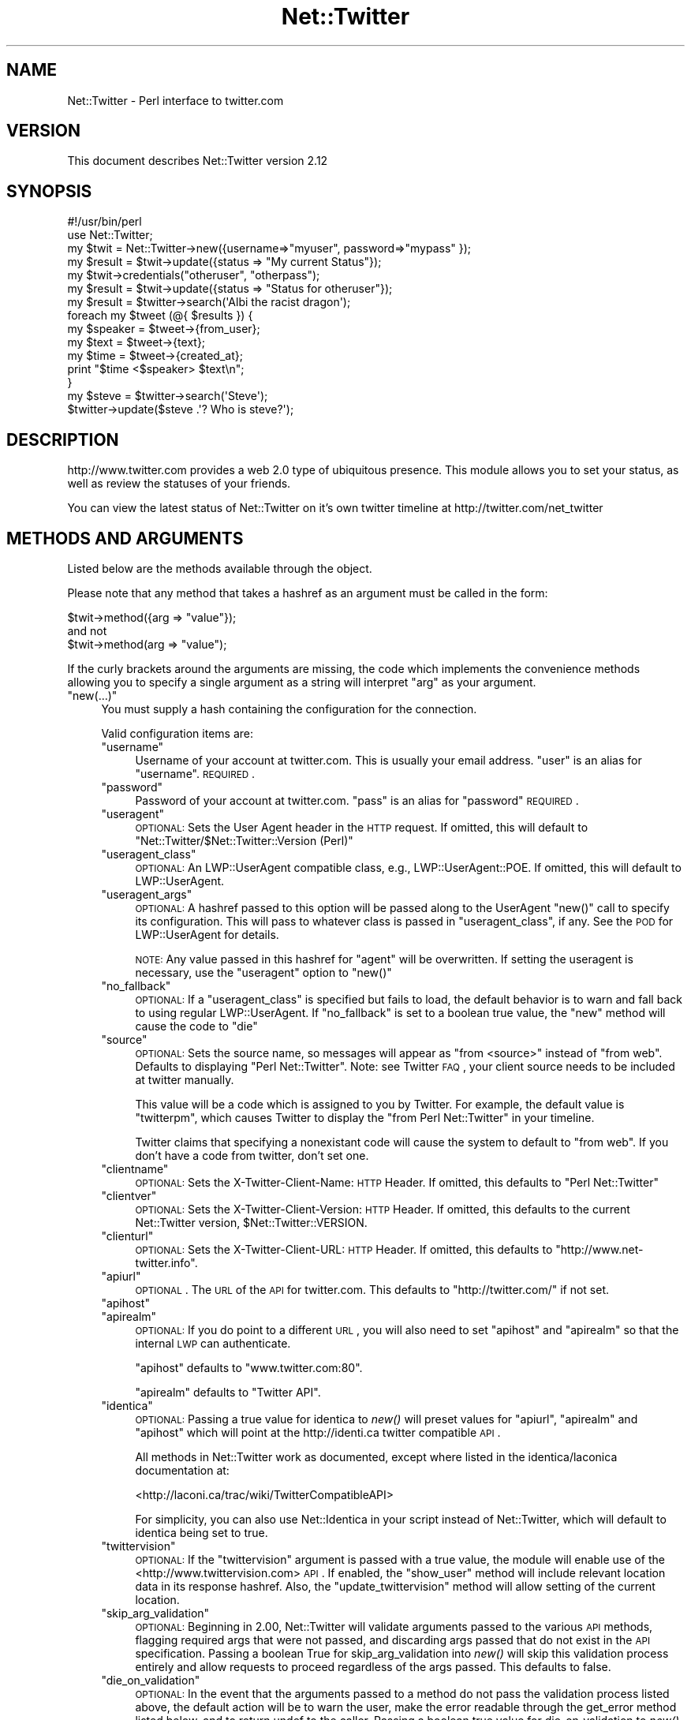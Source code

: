 .\" Automatically generated by Pod::Man 2.25 (Pod::Simple 3.22)
.\"
.\" Standard preamble:
.\" ========================================================================
.de Sp \" Vertical space (when we can't use .PP)
.if t .sp .5v
.if n .sp
..
.de Vb \" Begin verbatim text
.ft CW
.nf
.ne \\$1
..
.de Ve \" End verbatim text
.ft R
.fi
..
.\" Set up some character translations and predefined strings.  \*(-- will
.\" give an unbreakable dash, \*(PI will give pi, \*(L" will give a left
.\" double quote, and \*(R" will give a right double quote.  \*(C+ will
.\" give a nicer C++.  Capital omega is used to do unbreakable dashes and
.\" therefore won't be available.  \*(C` and \*(C' expand to `' in nroff,
.\" nothing in troff, for use with C<>.
.tr \(*W-
.ds C+ C\v'-.1v'\h'-1p'\s-2+\h'-1p'+\s0\v'.1v'\h'-1p'
.ie n \{\
.    ds -- \(*W-
.    ds PI pi
.    if (\n(.H=4u)&(1m=24u) .ds -- \(*W\h'-12u'\(*W\h'-12u'-\" diablo 10 pitch
.    if (\n(.H=4u)&(1m=20u) .ds -- \(*W\h'-12u'\(*W\h'-8u'-\"  diablo 12 pitch
.    ds L" ""
.    ds R" ""
.    ds C` ""
.    ds C' ""
'br\}
.el\{\
.    ds -- \|\(em\|
.    ds PI \(*p
.    ds L" ``
.    ds R" ''
'br\}
.\"
.\" Escape single quotes in literal strings from groff's Unicode transform.
.ie \n(.g .ds Aq \(aq
.el       .ds Aq '
.\"
.\" If the F register is turned on, we'll generate index entries on stderr for
.\" titles (.TH), headers (.SH), subsections (.SS), items (.Ip), and index
.\" entries marked with X<> in POD.  Of course, you'll have to process the
.\" output yourself in some meaningful fashion.
.ie \nF \{\
.    de IX
.    tm Index:\\$1\t\\n%\t"\\$2"
..
.    nr % 0
.    rr F
.\}
.el \{\
.    de IX
..
.\}
.\"
.\" Accent mark definitions (@(#)ms.acc 1.5 88/02/08 SMI; from UCB 4.2).
.\" Fear.  Run.  Save yourself.  No user-serviceable parts.
.    \" fudge factors for nroff and troff
.if n \{\
.    ds #H 0
.    ds #V .8m
.    ds #F .3m
.    ds #[ \f1
.    ds #] \fP
.\}
.if t \{\
.    ds #H ((1u-(\\\\n(.fu%2u))*.13m)
.    ds #V .6m
.    ds #F 0
.    ds #[ \&
.    ds #] \&
.\}
.    \" simple accents for nroff and troff
.if n \{\
.    ds ' \&
.    ds ` \&
.    ds ^ \&
.    ds , \&
.    ds ~ ~
.    ds /
.\}
.if t \{\
.    ds ' \\k:\h'-(\\n(.wu*8/10-\*(#H)'\'\h"|\\n:u"
.    ds ` \\k:\h'-(\\n(.wu*8/10-\*(#H)'\`\h'|\\n:u'
.    ds ^ \\k:\h'-(\\n(.wu*10/11-\*(#H)'^\h'|\\n:u'
.    ds , \\k:\h'-(\\n(.wu*8/10)',\h'|\\n:u'
.    ds ~ \\k:\h'-(\\n(.wu-\*(#H-.1m)'~\h'|\\n:u'
.    ds / \\k:\h'-(\\n(.wu*8/10-\*(#H)'\z\(sl\h'|\\n:u'
.\}
.    \" troff and (daisy-wheel) nroff accents
.ds : \\k:\h'-(\\n(.wu*8/10-\*(#H+.1m+\*(#F)'\v'-\*(#V'\z.\h'.2m+\*(#F'.\h'|\\n:u'\v'\*(#V'
.ds 8 \h'\*(#H'\(*b\h'-\*(#H'
.ds o \\k:\h'-(\\n(.wu+\w'\(de'u-\*(#H)/2u'\v'-.3n'\*(#[\z\(de\v'.3n'\h'|\\n:u'\*(#]
.ds d- \h'\*(#H'\(pd\h'-\w'~'u'\v'-.25m'\f2\(hy\fP\v'.25m'\h'-\*(#H'
.ds D- D\\k:\h'-\w'D'u'\v'-.11m'\z\(hy\v'.11m'\h'|\\n:u'
.ds th \*(#[\v'.3m'\s+1I\s-1\v'-.3m'\h'-(\w'I'u*2/3)'\s-1o\s+1\*(#]
.ds Th \*(#[\s+2I\s-2\h'-\w'I'u*3/5'\v'-.3m'o\v'.3m'\*(#]
.ds ae a\h'-(\w'a'u*4/10)'e
.ds Ae A\h'-(\w'A'u*4/10)'E
.    \" corrections for vroff
.if v .ds ~ \\k:\h'-(\\n(.wu*9/10-\*(#H)'\s-2\u~\d\s+2\h'|\\n:u'
.if v .ds ^ \\k:\h'-(\\n(.wu*10/11-\*(#H)'\v'-.4m'^\v'.4m'\h'|\\n:u'
.    \" for low resolution devices (crt and lpr)
.if \n(.H>23 .if \n(.V>19 \
\{\
.    ds : e
.    ds 8 ss
.    ds o a
.    ds d- d\h'-1'\(ga
.    ds D- D\h'-1'\(hy
.    ds th \o'bp'
.    ds Th \o'LP'
.    ds ae ae
.    ds Ae AE
.\}
.rm #[ #] #H #V #F C
.\" ========================================================================
.\"
.IX Title "Net::Twitter 3"
.TH Net::Twitter 3 "2009-03-25" "perl v5.14.2" "User Contributed Perl Documentation"
.\" For nroff, turn off justification.  Always turn off hyphenation; it makes
.\" way too many mistakes in technical documents.
.if n .ad l
.nh
.SH "NAME"
Net::Twitter \- Perl interface to twitter.com
.SH "VERSION"
.IX Header "VERSION"
This document describes Net::Twitter version 2.12
.SH "SYNOPSIS"
.IX Header "SYNOPSIS"
.Vb 1
\&   #!/usr/bin/perl
\&
\&   use Net::Twitter;
\&
\&   my $twit = Net::Twitter\->new({username=>"myuser", password=>"mypass" });
\&
\&   my $result = $twit\->update({status => "My current Status"});
\&
\&   my $twit\->credentials("otheruser", "otherpass");
\&
\&   my $result = $twit\->update({status => "Status for otheruser"});
\&
\&   my $result = $twitter\->search(\*(AqAlbi the racist dragon\*(Aq);
\&
\&   foreach my $tweet (@{ $results }) {
\&     my $speaker =  $tweet\->{from_user};
\&     my $text = $tweet\->{text};
\&     my $time = $tweet\->{created_at};
\&     print "$time <$speaker> $text\en";
\&   }
\&
\&    my $steve = $twitter\->search(\*(AqSteve\*(Aq);
\&    $twitter\->update($steve .\*(Aq? Who is steve?\*(Aq);
.Ve
.SH "DESCRIPTION"
.IX Header "DESCRIPTION"
http://www.twitter.com provides a web 2.0 type of ubiquitous presence.
This module allows you to set your status, as well as review the statuses of
your friends.
.PP
You can view the latest status of Net::Twitter on it's own twitter timeline
at http://twitter.com/net_twitter
.SH "METHODS AND ARGUMENTS"
.IX Header "METHODS AND ARGUMENTS"
Listed below are the methods available through the object.
.PP
Please note that any method that takes a hashref as an argument must be called
in the form:
.PP
.Vb 1
\&    $twit\->method({arg => "value"});
\&
\&    and not
\&
\&    $twit\->method(arg => "value");
.Ve
.PP
If the curly brackets around the arguments are missing, the code which implements the
convenience methods allowing you to specify a single argument as a string will interpret
\&\*(L"arg\*(R" as your argument.
.ie n .IP """new(...)""" 4
.el .IP "\f(CWnew(...)\fR" 4
.IX Item "new(...)"
You must supply a hash containing the configuration for the connection.
.Sp
Valid configuration items are:
.RS 4
.ie n .IP """username""" 4
.el .IP "\f(CWusername\fR" 4
.IX Item "username"
Username of your account at twitter.com. This is usually your email address.
\&\*(L"user\*(R" is an alias for \*(L"username\*(R".  \s-1REQUIRED\s0.
.ie n .IP """password""" 4
.el .IP "\f(CWpassword\fR" 4
.IX Item "password"
Password of your account at twitter.com. \*(L"pass\*(R" is an alias for \*(L"password\*(R"
\&\s-1REQUIRED\s0.
.ie n .IP """useragent""" 4
.el .IP "\f(CWuseragent\fR" 4
.IX Item "useragent"
\&\s-1OPTIONAL:\s0 Sets the User Agent header in the \s-1HTTP\s0 request. If omitted, this will default to
\&\*(L"Net::Twitter/$Net::Twitter::Version (Perl)\*(R"
.ie n .IP """useragent_class""" 4
.el .IP "\f(CWuseragent_class\fR" 4
.IX Item "useragent_class"
\&\s-1OPTIONAL:\s0 An LWP::UserAgent compatible class, e.g., LWP::UserAgent::POE.
If omitted, this will default to LWP::UserAgent.
.ie n .IP """useragent_args""" 4
.el .IP "\f(CWuseragent_args\fR" 4
.IX Item "useragent_args"
\&\s-1OPTIONAL:\s0 A hashref passed to this option will be passed along to the UserAgent \f(CW\*(C`new()\*(C'\fR 
call to specify its configuration. This will pass to whatever class is passed in 
\&\f(CW\*(C`useragent_class\*(C'\fR, if any. See the \s-1POD\s0 for LWP::UserAgent for details.
.Sp
\&\s-1NOTE:\s0 Any value passed in this hashref for \*(L"agent\*(R" will be overwritten. If setting the
useragent is necessary, use the \f(CW\*(C`useragent\*(C'\fR option to \f(CW\*(C`new()\*(C'\fR
.ie n .IP """no_fallback""" 4
.el .IP "\f(CWno_fallback\fR" 4
.IX Item "no_fallback"
\&\s-1OPTIONAL:\s0 If a \f(CW\*(C`useragent_class\*(C'\fR is specified but fails to load, the default behavior is
to warn and fall back to using regular LWP::UserAgent. If \f(CW\*(C`no_fallback\*(C'\fR is set to a boolean true
value, the \f(CW\*(C`new\*(C'\fR method will cause the code to \f(CW\*(C`die\*(C'\fR
.ie n .IP """source""" 4
.el .IP "\f(CWsource\fR" 4
.IX Item "source"
\&\s-1OPTIONAL:\s0 Sets the source name, so messages will appear as \*(L"from <source>\*(R" instead
of \*(L"from web\*(R". Defaults to displaying \*(L"Perl Net::Twitter\*(R". Note: see Twitter \s-1FAQ\s0,
your client source needs to be included at twitter manually.
.Sp
This value will be a code which is assigned to you by Twitter. For example, the
default value is \*(L"twitterpm\*(R", which causes Twitter to display the \*(L"from Perl
Net::Twitter\*(R" in your timeline.
.Sp
Twitter claims that specifying a nonexistant code will cause the system to default to
\&\*(L"from web\*(R". If you don't have a code from twitter, don't set one.
.ie n .IP """clientname""" 4
.el .IP "\f(CWclientname\fR" 4
.IX Item "clientname"
\&\s-1OPTIONAL:\s0 Sets the X\-Twitter-Client-Name: \s-1HTTP\s0 Header. If omitted, this defaults to
\&\*(L"Perl Net::Twitter\*(R"
.ie n .IP """clientver""" 4
.el .IP "\f(CWclientver\fR" 4
.IX Item "clientver"
\&\s-1OPTIONAL:\s0 Sets the X\-Twitter-Client-Version: \s-1HTTP\s0 Header. If omitted, this defaults to
the current Net::Twitter version, \f(CW$Net::Twitter::VERSION\fR.
.ie n .IP """clienturl""" 4
.el .IP "\f(CWclienturl\fR" 4
.IX Item "clienturl"
\&\s-1OPTIONAL:\s0 Sets the X\-Twitter-Client-URL: \s-1HTTP\s0 Header. If omitted, this defaults to
\&\f(CW\*(C`http://www.net\-twitter.info\*(C'\fR.
.ie n .IP """apiurl""" 4
.el .IP "\f(CWapiurl\fR" 4
.IX Item "apiurl"
\&\s-1OPTIONAL\s0. The \s-1URL\s0 of the \s-1API\s0 for twitter.com. This defaults to 
\&\f(CW\*(C`http://twitter.com/\*(C'\fR if not set.
.ie n .IP """apihost""" 4
.el .IP "\f(CWapihost\fR" 4
.IX Item "apihost"
.PD 0
.ie n .IP """apirealm""" 4
.el .IP "\f(CWapirealm\fR" 4
.IX Item "apirealm"
.PD
\&\s-1OPTIONAL:\s0 If you do point to a different \s-1URL\s0, you will also need to set \f(CW\*(C`apihost\*(C'\fR and
\&\f(CW\*(C`apirealm\*(C'\fR so that the internal \s-1LWP\s0 can authenticate.
.Sp
\&\f(CW\*(C`apihost\*(C'\fR defaults to \f(CW\*(C`www.twitter.com:80\*(C'\fR.
.Sp
\&\f(CW\*(C`apirealm\*(C'\fR defaults to \f(CW\*(C`Twitter API\*(C'\fR.
.ie n .IP """identica""" 4
.el .IP "\f(CWidentica\fR" 4
.IX Item "identica"
\&\s-1OPTIONAL:\s0 Passing a true value for identica to \fInew()\fR will preset values for \f(CW\*(C`apiurl\*(C'\fR, \f(CW\*(C`apirealm\*(C'\fR and
\&\f(CW\*(C`apihost\*(C'\fR which will point at the http://identi.ca twitter compatible \s-1API\s0.
.Sp
All methods in Net::Twitter work as documented, except where listed in the 
identica/laconica documentation at:
.Sp
<http://laconi.ca/trac/wiki/TwitterCompatibleAPI>
.Sp
For simplicity, you can also use Net::Identica in your script instead of Net::Twitter, which
will default to identica being set to true.
.ie n .IP """twittervision""" 4
.el .IP "\f(CWtwittervision\fR" 4
.IX Item "twittervision"
\&\s-1OPTIONAL:\s0 If the \f(CW\*(C`twittervision\*(C'\fR argument is passed with a true value, the
module will enable use of the <http://www.twittervision.com> \s-1API\s0. If
enabled, the \f(CW\*(C`show_user\*(C'\fR method will include relevant location data in
its response hashref. Also, the \f(CW\*(C`update_twittervision\*(C'\fR method will
allow setting of the current location.
.ie n .IP """skip_arg_validation""" 4
.el .IP "\f(CWskip_arg_validation\fR" 4
.IX Item "skip_arg_validation"
\&\s-1OPTIONAL:\s0 Beginning in 2.00, Net::Twitter will validate arguments passed to the various \s-1API\s0 methods, 
flagging required args that were not passed, and discarding args passed that do not exist in the \s-1API\s0 
specification. Passing a boolean True for skip_arg_validation into \fInew()\fR will skip this validation
process entirely and allow requests to proceed regardless of the args passed. This defaults to false.
.ie n .IP """die_on_validation""" 4
.el .IP "\f(CWdie_on_validation\fR" 4
.IX Item "die_on_validation"
\&\s-1OPTIONAL:\s0 In the event that the arguments passed to a method do not pass the validation process listed
above, the default action will be to warn the user, make the error readable through the get_error method
listed below, and to return undef to the caller. Passing a boolean true value for die_on_validation to
\&\fInew()\fR will change this behavior to simply executing a \fIdie()\fR with the appropriate error message. This
defaults to false.
.ie n .IP """arrayref_on_error""" 4
.el .IP "\f(CWarrayref_on_error\fR" 4
.IX Item "arrayref_on_error"
\&\s-1OPTIONAL:\s0 By default any methods which find an error, whether from twitter or from bad args, will 
return undef. Passing \f(CW\*(C`arrayref_on_error\*(C'\fR as a boolean \s-1TRUE\s0 to \fInew()\fR will cause all error states to
return an empty arrayref instead. As most successful responses are in the form of arrayrefs, this will
cause a uniform response type for all calls. All error messages and codes are still available with
methods such as \f(CW\*(C`get_error\*(C'\fR.
.RE
.RS 4
.RE
.ie n .IP """clone()""" 4
.el .IP "\f(CWclone()\fR" 4
.IX Item "clone()"
Returns a shallow copy of the Net::Twitter object. This can be used when Net::Twitter is used in 
a Parallel or Asynchronous framework to enable easier access to returned error values. All clones share
the same LWP::UserAgent object, so calling \f(CW\*(C`credentials()\*(C'\fR will change the login credentials of all
clones.
.ie n .IP """credentials($username, $password, $apihost, $apiurl)""" 4
.el .IP "\f(CWcredentials($username, $password, $apihost, $apiurl)\fR" 4
.IX Item "credentials($username, $password, $apihost, $apiurl)"
Change the credentials for logging into twitter. This is helpful when managing
multiple accounts.
.Sp
\&\f(CW\*(C`apirealm\*(C'\fR and \f(CW\*(C`apihost\*(C'\fR are optional and will default to the existing settings if omitted.
.ie n .IP """http_code""" 4
.el .IP "\f(CWhttp_code\fR" 4
.IX Item "http_code"
Returns the \s-1HTTP\s0 response code of the most recent request.
.ie n .IP """http_message""" 4
.el .IP "\f(CWhttp_message\fR" 4
.IX Item "http_message"
Returns the \s-1HTTP\s0 response message of the most recent request.
.ie n .IP """get_error""" 4
.el .IP "\f(CWget_error\fR" 4
.IX Item "get_error"
If the last request returned an error, the hashref containing the error message can be
retrieved with \f(CW\*(C`get_error\*(C'\fR. This will provide some additional debugging information in
addition to the http code and message above.
.SS "\s-1STATUS\s0 \s-1METHODS\s0"
.IX Subsection "STATUS METHODS"
.ie n .IP """update(...)""" 4
.el .IP "\f(CWupdate(...)\fR" 4
.IX Item "update(...)"
Set your current status. This returns a hashref containing your most
recent status. Returns undef if an error occurs.
.Sp
The method accepts a hashref containing one or two arguments.
.RS 4
.ie n .IP """status""" 4
.el .IP "\f(CWstatus\fR" 4
.IX Item "status"
\&\s-1REQUIRED\s0. The text of your status update.
.ie n .IP """in_reply_to_status_id""" 4
.el .IP "\f(CWin_reply_to_status_id\fR" 4
.IX Item "in_reply_to_status_id"
\&\s-1OPTIONAL\s0. The \s-1ID\s0 of an existing status that the status to be posted is in reply to.
This implicitly sets the in_reply_to_user_id attribute of the resulting status to
the user \s-1ID\s0 of the message being replied to. Invalid/missing status IDs will be ignored.
.RE
.RS 4
.RE
.ie n .IP """update_twittervision($location)""" 4
.el .IP "\f(CWupdate_twittervision($location)\fR" 4
.IX Item "update_twittervision($location)"
If the \f(CW\*(C`twittervision\*(C'\fR argument is passed to \f(CW\*(C`new\*(C'\fR when the object is
created, this method will update your location setting at
twittervision.com.
.Sp
If the \f(CW\*(C`twittervision\*(C'\fR arg is not set at object creation, this method will
return an empty hashref, otherwise it will return a hashref containing the
location data.
.ie n .IP """show_status($id)""" 4
.el .IP "\f(CWshow_status($id)\fR" 4
.IX Item "show_status($id)"
Returns status of a single tweet. The status' author will be returned inline.
.Sp
The argument is the \s-1ID\s0 or email address of the twitter user to pull, and is \s-1REQUIRED\s0.
.Sp
This method can take the \*(L"id\*(R" argument passed to it either as a single string, or in a hashref with a key
called \*(L"id\*(R".
.ie n .IP """destroy_status($id)""" 4
.el .IP "\f(CWdestroy_status($id)\fR" 4
.IX Item "destroy_status($id)"
Destroys the status specified by the required \s-1ID\s0 parameter. The
authenticating user must be the author of the specified status.
.Sp
This method can take the \*(L"id\*(R" argument passed to it either as a single string, or in a hashref with a key
called \*(L"id\*(R".
.ie n .IP """user_timeline(...)""" 4
.el .IP "\f(CWuser_timeline(...)\fR" 4
.IX Item "user_timeline(...)"
This returns an arrayref to an array of hashrefs, containing the 20 (or more) posts from
either the authenticating user (if no argument is passed), or from a specific user if
the id field is passed in a hashref.
.Sp
Accepts an optional argument of a hashref:
.RS 4
.ie n .IP """id""" 4
.el .IP "\f(CWid\fR" 4
.IX Item "id"
\&\s-1OPTIONAL:\s0 \s-1ID\s0 or email address of a user other than the authenticated user, in 
order to retrieve that user's user_timeline.
.ie n .IP """since""" 4
.el .IP "\f(CWsince\fR" 4
.IX Item "since"
\&\s-1OPTIONAL:\s0 Narrows the returned results to just those statuses created after the
specified HTTP-formatted date.
.ie n .IP """since_id""" 4
.el .IP "\f(CWsince_id\fR" 4
.IX Item "since_id"
\&\s-1OPTIONAL:\s0 Narrows the returned results to just those statuses created after the
specified \s-1ID\s0.
.ie n .IP """count""" 4
.el .IP "\f(CWcount\fR" 4
.IX Item "count"
\&\s-1OPTIONAL:\s0 Narrows the returned results to a certain number of statuses. This is limited to 200.
.ie n .IP """page""" 4
.el .IP "\f(CWpage\fR" 4
.IX Item "page"
\&\s-1OPTIONAL:\s0 Gets the 20 next most recent statuses from the authenticating user and that user's
friends, eg \*(L"page=3\*(R".
.RE
.RS 4
.Sp
This method can take the \*(L"id\*(R" argument passed to it either as a single string, or in a hashref with a key
called \*(L"id\*(R". If passed as a string, no other args can be specified.
.RE
.ie n .IP """public_timeline()""" 4
.el .IP "\f(CWpublic_timeline()\fR" 4
.IX Item "public_timeline()"
This returns an arrayref to an array of hashrefs, containing the information and status of
each of the last 20 posts by all non-private twitter users.
.ie n .IP """friends_timeline(...)""" 4
.el .IP "\f(CWfriends_timeline(...)\fR" 4
.IX Item "friends_timeline(...)"
Returns the 20 most recent statuses posted from the authenticating user and that user's 
friends. It's also possible to request another user's friends_timeline via the id parameter below.
.Sp
If called with no arguments, returns the friends' timeline for the authenticating user.
.Sp
Accepts an optional hashref as an argument:
.RS 4
.ie n .IP """since""" 4
.el .IP "\f(CWsince\fR" 4
.IX Item "since"
\&\s-1OPTIONAL:\s0 Narrows the returned results to just those statuses created after the
specified HTTP-formatted date.
.ie n .IP """since_id""" 4
.el .IP "\f(CWsince_id\fR" 4
.IX Item "since_id"
\&\s-1OPTIONAL:\s0 Narrows the returned results to just those statuses created after the
specified \s-1ID\s0.
.ie n .IP """count""" 4
.el .IP "\f(CWcount\fR" 4
.IX Item "count"
Narrows the returned results to a certain number of statuses. This is limited to 200.
.ie n .IP """page""" 4
.el .IP "\f(CWpage\fR" 4
.IX Item "page"
Gets the 20 next most recent statuses from the authenticating user and that user's
friends, eg \*(L"page=3\*(R".
.RE
.RS 4
.RE
.ie n .IP """replies(...)""" 4
.el .IP "\f(CWreplies(...)\fR" 4
.IX Item "replies(...)"
This returns an arrayref to an array of hashrefs, containing the information and status of
each of the last 20 replies (status updates prefixed with \f(CW@username\fR
posted by users who are friends with the user being replied to) to the
authenticating user.
.RS 4
.ie n .IP """since""" 4
.el .IP "\f(CWsince\fR" 4
.IX Item "since"
\&\s-1OPTIONAL:\s0 Narrows the returned results to just those replies created after the specified HTTP-formatted date,
up to 24 hours old.
.ie n .IP """since_id""" 4
.el .IP "\f(CWsince_id\fR" 4
.IX Item "since_id"
\&\s-1OPTIONAL:\s0 Returns only statuses with an \s-1ID\s0 greater than (that is, more recent than) the specified \s-1ID\s0.
.ie n .IP """page""" 4
.el .IP "\f(CWpage\fR" 4
.IX Item "page"
\&\s-1OPTIONAL:\s0 Gets the 20 next most recent replies.
.RE
.RS 4
.RE
.SS "\s-1USER\s0 \s-1METHODS\s0"
.IX Subsection "USER METHODS"
.ie n .IP """friends()""" 4
.el .IP "\f(CWfriends()\fR" 4
.IX Item "friends()"
This returns an arrayref to an array of hashrefs. Each hashref contains the information and status of those you
have marked as friends in twitter. Returns undef if an error occurs.
.Sp
Takes a hashref as an arg:
.RS 4
.ie n .IP """since""" 4
.el .IP "\f(CWsince\fR" 4
.IX Item "since"
\&\s-1OPTIONAL:\s0 Narrows the returned results to just those friendships created after the specified HTTP-formatted date,
up to 24 hours old.
.ie n .IP """id""" 4
.el .IP "\f(CWid\fR" 4
.IX Item "id"
\&\s-1OPTIONAL:\s0 User id or email address of a user other than the authenticated user,
in order to retrieve that user's friends.
.ie n .IP """page""" 4
.el .IP "\f(CWpage\fR" 4
.IX Item "page"
\&\s-1OPTIONAL:\s0 Gets the 100 next most recent friends, eg \*(L"page=3\*(R".
.RE
.RS 4
.Sp
This method can take the \*(L"id\*(R" argument passed to it either as a single string, or in a hashref with a key
called \*(L"id\*(R". If passed as a string, no other args can be specified.
.RE
.ie n .IP """followers()""" 4
.el .IP "\f(CWfollowers()\fR" 4
.IX Item "followers()"
his returns an arrayref to an array of hashrefs. Each hashref contains the information 
and status of those who follow your status in twitter. Returns undef if an error occurs.
.Sp
If called without an argument returns the followers for the authenticating user, but can
pull followers for a specific \s-1ID\s0.
.Sp
Accepts an optional hashref for arguments:
.RS 4
.ie n .IP """id""" 4
.el .IP "\f(CWid\fR" 4
.IX Item "id"
\&\s-1OPTIONAL:\s0 The \s-1ID\s0 or screen name of the user for whom to request a list of followers.
.ie n .IP """page""" 4
.el .IP "\f(CWpage\fR" 4
.IX Item "page"
\&\s-1OPTIONAL:\s0 Retrieves the next 100 followers.
.RE
.RS 4
.Sp
This method can take the \*(L"id\*(R" argument passed to it either as a single string, or in a hashref with a key
called \*(L"id\*(R". If passed as a string, no other args can be specified.
.RE
.ie n .IP """show_user()""" 4
.el .IP "\f(CWshow_user()\fR" 4
.IX Item "show_user()"
Returns a hashref containing extended information of a single user.
.Sp
The argument is a hashref containing either the user's \s-1ID\s0 or email address. It is required
to pass either one or the other, but not both:
.RS 4
.ie n .IP """id""" 4
.el .IP "\f(CWid\fR" 4
.IX Item "id"
The \s-1ID\s0 or screen name of the user.
.ie n .IP """email""" 4
.el .IP "\f(CWemail\fR" 4
.IX Item "email"
The email address of the user. If \f(CW\*(C`email\*(C'\fR is specified, \f(CW\*(C`id\*(C'\fR is ignored.
.RE
.RS 4
.Sp
If the \f(CW\*(C`twittervision\*(C'\fR argument is passed to \f(CW\*(C`new\*(C'\fR when the object is
created, this method will include the location information for the user
from twittervision.com, placing it inside the returned hashref under the
key \f(CW\*(C`twittervision\*(C'\fR.
.Sp
This method can take the \*(L"id\*(R" argument passed to it either as a single string, or in a hashref with a key
called \*(L"id\*(R". If passed as a string, no other args can be specified.
.RE
.SS "\s-1DIRECT\s0 \s-1MESSAGE\s0 \s-1METHODS\s0"
.IX Subsection "DIRECT MESSAGE METHODS"
.ie n .IP """direct_messages()""" 4
.el .IP "\f(CWdirect_messages()\fR" 4
.IX Item "direct_messages()"
Returns a list of the direct messages sent to the authenticating user.
.Sp
Accepts an optional hashref for arguments:
.RS 4
.ie n .IP """page""" 4
.el .IP "\f(CWpage\fR" 4
.IX Item "page"
\&\s-1OPTIONAL:\s0 Retrieves the 20 next most recent direct messages.
.ie n .IP """since""" 4
.el .IP "\f(CWsince\fR" 4
.IX Item "since"
\&\s-1OPTIONAL:\s0 Narrows the returned results to just those statuses created after the
specified HTTP-formatted date.
.ie n .IP """since_id""" 4
.el .IP "\f(CWsince_id\fR" 4
.IX Item "since_id"
\&\s-1OPTIONAL:\s0 Narrows the returned results to just those statuses created after the
specified \s-1ID\s0.
.RE
.RS 4
.RE
.ie n .IP """sent_direct_messages()""" 4
.el .IP "\f(CWsent_direct_messages()\fR" 4
.IX Item "sent_direct_messages()"
Returns a list of the direct messages sent by the authenticating user.
.Sp
Accepts an optional hashref for arguments:
.RS 4
.ie n .IP """page""" 4
.el .IP "\f(CWpage\fR" 4
.IX Item "page"
\&\s-1OPTIONAL:\s0 Retrieves the 20 next most recent direct messages.
.ie n .IP """since""" 4
.el .IP "\f(CWsince\fR" 4
.IX Item "since"
\&\s-1OPTIONAL:\s0 Narrows the returned results to just those statuses created after the
specified HTTP-formatted date.
.ie n .IP """since_id""" 4
.el .IP "\f(CWsince_id\fR" 4
.IX Item "since_id"
\&\s-1OPTIONAL:\s0 Narrows the returned results to just those statuses created after the
specified \s-1ID\s0.
.RE
.RS 4
.RE
.ie n .IP """new_direct_message($args)""" 4
.el .IP "\f(CWnew_direct_message($args)\fR" 4
.IX Item "new_direct_message($args)"
Sends a new direct message to the specified user from the authenticating user.
.Sp
\&\s-1REQUIRES\s0 an argument of a hashref:
.RS 4
.ie n .IP """user""" 4
.el .IP "\f(CWuser\fR" 4
.IX Item "user"
\&\s-1REQUIRED:\s0 \s-1ID\s0 or email address of user to send direct message to.
.ie n .IP """text""" 4
.el .IP "\f(CWtext\fR" 4
.IX Item "text"
\&\s-1REQUIRED:\s0 Text of direct message.
.RE
.RS 4
.RE
.ie n .IP """destroy_direct_message($id)""" 4
.el .IP "\f(CWdestroy_direct_message($id)\fR" 4
.IX Item "destroy_direct_message($id)"
Destroys the direct message specified in the required \s-1ID\s0 parameter. The
authenticating user must be the recipient of the specified direct message.
.Sp
This method can take the \*(L"id\*(R" argument passed to it either as a single string, or in a hashref with a key
called \*(L"id\*(R".
.SS "\s-1FRIENDSHIP\s0 \s-1METHODS\s0"
.IX Subsection "FRIENDSHIP METHODS"
.ie n .IP """create_friend(...)""" 4
.el .IP "\f(CWcreate_friend(...)\fR" 4
.IX Item "create_friend(...)"
Befriends the user specified in the id parameter as the authenticating user.
Returns a hashref containing the befriended user's information when successful.
.RS 4
.ie n .IP """id""" 4
.el .IP "\f(CWid\fR" 4
.IX Item "id"
\&\s-1REQUIRED\s0. The \s-1ID\s0 or screen name of the user to befriend.
.ie n .IP """follow""" 4
.el .IP "\f(CWfollow\fR" 4
.IX Item "follow"
\&\s-1OPTIONAL\s0. Enable notifications for the target user in addition to becoming friends.
.RE
.RS 4
.Sp
This method can take the \*(L"id\*(R" argument passed to it either as a single string, or in a hashref with a key
called \*(L"id\*(R". If passed as a string, no other args can be specified.
.RE
.ie n .IP """destroy_friend($id)""" 4
.el .IP "\f(CWdestroy_friend($id)\fR" 4
.IX Item "destroy_friend($id)"
Discontinues friendship with the user specified in the \s-1ID\s0 parameter as the
authenticating user. Returns a hashref containing the unfriended user's information 
when successful.
.Sp
This method can take the \*(L"id\*(R" argument passed to it either as a single string, or in a hashref with a key
called \*(L"id\*(R".
.ie n .IP """relationship_exists($user_a, $user_b)""" 4
.el .IP "\f(CWrelationship_exists($user_a, $user_b)\fR" 4
.IX Item "relationship_exists($user_a, $user_b)"
Tests if friendship exists between the two users specified as arguments. Both arguments
are \s-1REQUIRED\s0.
.SS "\s-1SOCIAL\s0 \s-1GRAPH\s0 \s-1METHODS\s0"
.IX Subsection "SOCIAL GRAPH METHODS"
.ie n .IP """friends_ids()""" 4
.el .IP "\f(CWfriends_ids()\fR" 4
.IX Item "friends_ids()"
Returns an arrayref to an array of numeric IDs for every user the specified user is following.
Returns undef if an error occurs.
.Sp
Takes a hashref as an arg:
.RS 4
.ie n .IP """id""" 4
.el .IP "\f(CWid\fR" 4
.IX Item "id"
\&\s-1OPTIONAL:\s0 User id or email address of a user other than the authenticated user,
in order to retrieve that user's friends.
.RE
.RS 4
.Sp
This method can take the \*(L"id\*(R" argument passed to it either as a single string, or in a
hashref with a key called \*(L"id\*(R". If passed as a string, no other args can be specified.
If no args are passed, returns the list for the authenticating user.
.RE
.ie n .IP """followers_ids()""" 4
.el .IP "\f(CWfollowers_ids()\fR" 4
.IX Item "followers_ids()"
Returns an arrayref to an array of numeric IDs for every user the specified user is followed
by. Returns undef if an error occurs.
.Sp
Accepts an optional hashref for arguments:
.RS 4
.ie n .IP """id""" 4
.el .IP "\f(CWid\fR" 4
.IX Item "id"
\&\s-1OPTIONAL:\s0 The \s-1ID\s0 or screen name of the user for whom to request a list of followers.
.RE
.RS 4
.Sp
This method can take the \*(L"id\*(R" argument passed to it either as a single string, or in a
hashref with a key called \*(L"id\*(R". If passed as a string, no other args can be specified.
If no args are passed, returns the list for the authenticating user.
.RE
.SS "\s-1ACCOUNT\s0 \s-1METHODS\s0"
.IX Subsection "ACCOUNT METHODS"
.ie n .IP """verify_credentials()""" 4
.el .IP "\f(CWverify_credentials()\fR" 4
.IX Item "verify_credentials()"
Returns a hashref containing the authenticating user's extended information if the login
credentials are correct.
.ie n .IP """end_session()""" 4
.el .IP "\f(CWend_session()\fR" 4
.IX Item "end_session()"
Ends the session of the authenticating user, returning a null cookie. Use
this method to sign users out of client-facing applications like widgets.
.ie n .IP """update_location($location)""" 4
.el .IP "\f(CWupdate_location($location)\fR" 4
.IX Item "update_location($location)"
\&\s-1WARNING:\s0 This method has been deprecated in favor of the update_profile method below. 
It still functions today but will be removed in future versions.
.Sp
Updates the location attribute of the authenticating user, as displayed on
the side of their profile and returned in various \s-1API\s0 methods.
.ie n .IP """update_delivery_device($device)""" 4
.el .IP "\f(CWupdate_delivery_device($device)\fR" 4
.IX Item "update_delivery_device($device)"
Sets which device Twitter delivers updates to for the authenticating user.
\&\f(CW$device\fR is required and must be one of: \*(L"sms\*(R", \*(L"im\*(R", or \*(L"none\*(R". Sending none as the device
parameter will disable \s-1IM\s0 or \s-1SMS\s0 updates.
.ie n .IP """update_profile_colors(...)""" 4
.el .IP "\f(CWupdate_profile_colors(...)\fR" 4
.IX Item "update_profile_colors(...)"
Sets one or more hex values that control the color scheme of the authenticating user's profile
page on twitter.com. These values are also returned in the show_user method.
.Sp
This method takes a hashref as an argument, with the following optional fields 
containing a hex color string.
.RS 4
.ie n .IP """profile_background_color""" 4
.el .IP "\f(CWprofile_background_color\fR" 4
.IX Item "profile_background_color"
.PD 0
.ie n .IP """profile_text_color""" 4
.el .IP "\f(CWprofile_text_color\fR" 4
.IX Item "profile_text_color"
.ie n .IP """profile_link_color""" 4
.el .IP "\f(CWprofile_link_color\fR" 4
.IX Item "profile_link_color"
.ie n .IP """profile_sidebar_fill_color""" 4
.el .IP "\f(CWprofile_sidebar_fill_color\fR" 4
.IX Item "profile_sidebar_fill_color"
.ie n .IP """profile_sidebar_border_color""" 4
.el .IP "\f(CWprofile_sidebar_border_color\fR" 4
.IX Item "profile_sidebar_border_color"
.RE
.RS 4
.RE
.ie n .IP """update_profile_image(...)"")" 4
.el .IP "\f(CWupdate_profile_image(...)\fR)" 4
.IX Item "update_profile_image(...))"
.PD
Updates the authenticating user's profile image.
.Sp
This takes as a required argument a \s-1GIF\s0, \s-1JPG\s0 or \s-1PNG\s0 image, no larger than 700k in size. 
Expects raw image data, not a pathname or \s-1URL\s0 to the image.
.ie n .IP """update_profile_background_image(...)"")" 4
.el .IP "\f(CWupdate_profile_background_image(...)\fR)" 4
.IX Item "update_profile_background_image(...))"
Updates the authenticating user's profile background image.
.Sp
This takes as a required argument a \s-1GIF\s0, \s-1JPG\s0 or \s-1PNG\s0 image, no larger than 800k in size. 
Expects raw image data, not a pathname or \s-1URL\s0 to the image.
.ie n .IP """rate_limit_status""" 4
.el .IP "\f(CWrate_limit_status\fR" 4
.IX Item "rate_limit_status"
Returns the remaining number of \s-1API\s0 requests available to the authenticating
user before the \s-1API\s0 limit is reached for the current hour. Calls to
rate_limit_status require authentication, but will not count against
the rate limit.
.ie n .IP """update_profile""" 4
.el .IP "\f(CWupdate_profile\fR" 4
.IX Item "update_profile"
Sets values that users are able to set under the \*(L"Account\*(R" tab of their settings page.
.Sp
Takes as an argument a hashref containing fields to be updated. Only the parameters specified
will be updated. For example, to only update the \*(L"name\*(R" attribute include only that parameter 
in the hashref.
.RS 4
.ie n .IP """name""" 4
.el .IP "\f(CWname\fR" 4
.IX Item "name"
\&\s-1OPTIONAL:\s0 Twitter user's name. Maximum of 40 characters.
.ie n .IP """email""" 4
.el .IP "\f(CWemail\fR" 4
.IX Item "email"
\&\s-1OPTIONAL:\s0 Email address. Maximum of 40 characters. Must be a valid email address.
.ie n .IP """url""" 4
.el .IP "\f(CWurl\fR" 4
.IX Item "url"
\&\s-1OPTIONAL:\s0 Homepage \s-1URL\s0. Maximum of 100 characters. Will be prepended with \*(L"http://\*(R" if not present.
.ie n .IP """location""" 4
.el .IP "\f(CWlocation\fR" 4
.IX Item "location"
\&\s-1OPTIONAL:\s0 Geographic location. Maximum of 30 characters. The contents are not normalized or 
geocoded in any way.
.ie n .IP """description""" 4
.el .IP "\f(CWdescription\fR" 4
.IX Item "description"
\&\s-1OPTIONAL:\s0 Personal description. Maximum of 160 characters.
.RE
.RS 4
.RE
.SS "\s-1FAVORITE\s0 \s-1METHODS\s0"
.IX Subsection "FAVORITE METHODS"
.ie n .IP """favorites()""" 4
.el .IP "\f(CWfavorites()\fR" 4
.IX Item "favorites()"
Returns the 20 most recent favorite statuses for the authenticating user or user
specified by the \s-1ID\s0 parameter.
.Sp
This takes a hashref as an argument:
.RS 4
.ie n .IP """id""" 4
.el .IP "\f(CWid\fR" 4
.IX Item "id"
\&\s-1OPTIONAL\s0. The \s-1ID\s0 or screen name of the user for whom to request a list of favorite
statuses.
.ie n .IP """page""" 4
.el .IP "\f(CWpage\fR" 4
.IX Item "page"
\&\s-1OPTIONAL:\s0 Gets the 20 next most recent favorite statuses, eg \*(L"page=3\*(R".
.RE
.RS 4
.Sp
This method can take the \*(L"id\*(R" argument passed to it either as a single string, or in a hashref with a key
called \*(L"id\*(R". If passed as a string, no other args can be specified.
.RE
.ie n .IP """create_favorite()""" 4
.el .IP "\f(CWcreate_favorite()\fR" 4
.IX Item "create_favorite()"
Sets the specified \s-1ID\s0 as a favorite for the authenticating user.
.Sp
This takes a hashref as an argument:
.RS 4
.ie n .IP """id""" 4
.el .IP "\f(CWid\fR" 4
.IX Item "id"
\&\s-1REQUIRED:\s0 The \s-1ID\s0 of the status to favorite.
.RE
.RS 4
.Sp
This method can take the \*(L"id\*(R" argument passed to it either as a single string, or in a hashref with a key
called \*(L"id\*(R".
.RE
.ie n .IP """destroy_favorite()""" 4
.el .IP "\f(CWdestroy_favorite()\fR" 4
.IX Item "destroy_favorite()"
Removes the specified \s-1ID\s0 as a favorite for the authenticating user.
.Sp
This takes a hashref as an argument:
.RS 4
.ie n .IP """id"" \s-1REQUIRED\s0. The \s-1ID\s0 of the status to un-favorite." 4
.el .IP "\f(CWid\fR \s-1REQUIRED\s0. The \s-1ID\s0 of the status to un-favorite." 4
.IX Item "id REQUIRED. The ID of the status to un-favorite."
.RE
.RS 4
.Sp
This method can take the \*(L"id\*(R" argument passed to it either as a single string, or in a hashref with a key
called \*(L"id\*(R".
.RE
.SS "\s-1NOTIFICATION\s0 \s-1METHODS\s0"
.IX Subsection "NOTIFICATION METHODS"
.ie n .IP """enable_notifications()""" 4
.el .IP "\f(CWenable_notifications()\fR" 4
.IX Item "enable_notifications()"
Enables notifications for updates from the specified user to the authenticating user.
Returns the specified user when successful.
.Sp
This takes a hashref as an argument:
.RS 4
.ie n .IP """id"" \s-1REQUIRED:\s0 The \s-1ID\s0 or screen name of the user to receive notices from." 4
.el .IP "\f(CWid\fR \s-1REQUIRED:\s0 The \s-1ID\s0 or screen name of the user to receive notices from." 4
.IX Item "id REQUIRED: The ID or screen name of the user to receive notices from."
.RE
.RS 4
.Sp
This method can take the \*(L"id\*(R" argument passed to it either as a single string, or in a hashref with a key
called \*(L"id\*(R".
.RE
.ie n .IP """disable_notifications()""" 4
.el .IP "\f(CWdisable_notifications()\fR" 4
.IX Item "disable_notifications()"
Disables notifications for updates from the specified user to the authenticating user.
Returns the specified user when successful.
.Sp
This takes a hashref as an argument:
.RS 4
.ie n .IP """id""" 4
.el .IP "\f(CWid\fR" 4
.IX Item "id"
\&\s-1REQUIRED:\s0 The \s-1ID\s0 or screen name of the user to stop receiving notices from.
.RE
.RS 4
.Sp
This method can take the \*(L"id\*(R" argument passed to it either as a single string, or in a hashref with a key
called \*(L"id\*(R".
.RE
.SS "\s-1BLOCK\s0 \s-1METHODS\s0"
.IX Subsection "BLOCK METHODS"
.ie n .IP """create_block($id)""" 4
.el .IP "\f(CWcreate_block($id)\fR" 4
.IX Item "create_block($id)"
Blocks the user id passed as an argument from the authenticating user.
Returns a hashref containing the user information for the blocked user when successful.
.Sp
This method can take the \*(L"id\*(R" argument passed to it either as a single string, or in a hashref with a key
called \*(L"id\*(R".
.Sp
You can find more information about blocking at
<http://help.twitter.com/index.php?pg=kb.page&id=69>.
.ie n .IP """destroy_block($id)""" 4
.el .IP "\f(CWdestroy_block($id)\fR" 4
.IX Item "destroy_block($id)"
Un-blocks the user id passed as an argument from the authenticating user.
Returns a hashref containing the user information for the blocked user when successful.
.Sp
This method can take the \*(L"id\*(R" argument passed to it either as a single string, or in a hashref with a key
called \*(L"id\*(R".
.SS "\s-1SEARCH\s0"
.IX Subsection "SEARCH"
As of version 2.00, Net::Twitter implements the search functionality of Twitter,
using code derived from Net::Twitter::Search by Brenda Wallace.
.ie n .IP """search()""" 4
.el .IP "\f(CWsearch()\fR" 4
.IX Item "search()"
Performs a search on http://search.twitter.com for your query string.
.Sp
This returns a hashref which is slightly different than the other methods such as public_timeline.
The hashref contains a key named \f(CW\*(C`results\*(C'\fR which contains an arrayref to an array of hashrefs, each
hashref containing a single post. These hashrefs do not include the \*(L"user\*(R" item with the 
posting user's information such as the *_timeline methods do.
.Sp
This method takes a required hashref as an argument:
.RS 4
.ie n .IP """q""" 4
.el .IP "\f(CWq\fR" 4
.IX Item "q"
.PD 0
.ie n .IP """query""" 4
.el .IP "\f(CWquery\fR" 4
.IX Item "query"
.PD
\&\s-1REQUIRED:\s0 Specifies the string to search for. This can include any of the Twitter search operators listed
at <http://search.twitter.com/operators>. Please see below for information about backwards compatibility
with Net::Twitter::Search.
.Sp
Both q and query are aliases to the same argument. Specifying both will use
the value specified for \*(L"query\*(R".
.Sp
Please note that you cannot use the \*(L"near\*(R" search operator to specify arbitrary Lat/Long locations. 
For this use the \f(CW\*(C`geocode\*(C'\fR argument below.
.ie n .IP """lang""" 4
.el .IP "\f(CWlang\fR" 4
.IX Item "lang"
\&\s-1OPTIONAL:\s0 Restricts results to a specific language, given by an \s-1ISO\s0 639\-1 code. For example {'lang' => 'en'}
.ie n .IP """rpp""" 4
.el .IP "\f(CWrpp\fR" 4
.IX Item "rpp"
\&\s-1OPTIONAL:\s0 Sets the number of posts to return per page, up to a max of 100.
.ie n .IP """page""" 4
.el .IP "\f(CWpage\fR" 4
.IX Item "page"
\&\s-1OPTIONAL:\s0 Sets the page number (starting at 1) to return, up to a max of roughly 
1500 results (based on rpp * page)
.ie n .IP """since_id""" 4
.el .IP "\f(CWsince_id\fR" 4
.IX Item "since_id"
\&\s-1OPTIONAL:\s0 Restricts returned posts to those status ids greater than the given id.
.ie n .IP """geocode""" 4
.el .IP "\f(CWgeocode\fR" 4
.IX Item "geocode"
\&\s-1OPTIONAL:\s0 Returns posts by users located within the radius of the given latitude/longitude, where the user's 
location is taken from their Twitter profile. The format of the parameter value is \*(L"latitide,longitude,radius\*(R", 
with radius units specified as either \*(L"mi\*(R" (miles) or \*(L"km\*(R" (kilometers).
.ie n .IP """show_user""" 4
.el .IP "\f(CWshow_user\fR" 4
.IX Item "show_user"
\&\s-1OPTIONAL:\s0 When set to a true boolean value \f(CW\*(C`show_user\*(C'\fR will prepend \*(L"<username>:\*(R" to the beginning of the text of
each post returned.
.RE
.RS 4
.RE
.IP "\s-1BACKWARDS\s0 \s-1COMPATIBILITY\s0 \s-1WITH\s0 Net::Twitter::Search" 4
.IX Item "BACKWARDS COMPATIBILITY WITH Net::Twitter::Search"
In order to maintain backwards compatibility with Net::Twitter::Search, the query/q arguments can be specified
as plain text:
.Sp
.Vb 1
\&    $res = $twit\->search("Farkle McFancypants")
.Ve
.Sp
In addition, you can, in this case, specify all of the above arguments in a hashref as the second argument
to the search method.
.Sp
.Vb 1
\&    $res = $twit\->search("Farkle McFancypants", {lang => "en"})
.Ve
.Sp
Any query/q arguments in the hashref passed in this manner will be ignored, and the module will
proceed using the string passed in the first argument as the query.
.SS "\s-1HELP\s0 \s-1METHODS\s0"
.IX Subsection "HELP METHODS"
.ie n .IP """test()""" 4
.el .IP "\f(CWtest()\fR" 4
.IX Item "test()"
Returns the string \*(L"ok\*(R" in the requested format with a 200 \s-1OK\s0 \s-1HTTP\s0 status
code.
.ie n .IP """downtime_schedule()""" 4
.el .IP "\f(CWdowntime_schedule()\fR" 4
.IX Item "downtime_schedule()"
Returns the same text displayed on <http://twitter.com/home> when a
maintenance window is scheduled.
.SH "BUGS AND LIMITATIONS"
.IX Header "BUGS AND LIMITATIONS"
Please report any bugs or feature requests to
\&\f(CW\*(C`bug\-net\-twitter@rt.cpan.org\*(C'\fR, or through the web interface at
https://rt.cpan.org/Dist/Display.html?Queue=Net\-Twitter <https://rt.cpan.org/Dist/Display.html?Queue=Net-Twitter>.
.PP
You can also join the Net::Twitter \s-1IRC\s0 channel at irc://irc.perl.org/net\-twitter
.PP
You can track Net::Twitter development at http://github.com/ct/net\-twitter/tree/2.0
.SH "AUTHOR"
.IX Header "AUTHOR"
Chris Thompson <cpan@cthompson.com>
.PP
The test framework for Net::Twitter was written by Marc \*(L"semifor\*(R" Mims.
.PP
The framework of this module is shamelessly stolen from Net::AIML. Big
ups to Chris \*(L"perigrin\*(R" Prather for that.
.SH "LICENCE AND COPYRIGHT"
.IX Header "LICENCE AND COPYRIGHT"
Copyright (c) 2009, Chris Thompson <cpan@cthompson.com>. All rights
reserved.
.PP
This module is free software; you can redistribute it and/or
modify it under the same terms as Perl itself. See perlartistic.
.SH "DISCLAIMER OF WARRANTY"
.IX Header "DISCLAIMER OF WARRANTY"
\&\s-1BECAUSE\s0 \s-1THIS\s0 \s-1SOFTWARE\s0 \s-1IS\s0 \s-1LICENSED\s0 \s-1FREE\s0 \s-1OF\s0 \s-1CHARGE\s0, \s-1THERE\s0 \s-1IS\s0 \s-1NO\s0 \s-1WARRANTY\s0
\&\s-1FOR\s0 \s-1THE\s0 \s-1SOFTWARE\s0, \s-1TO\s0 \s-1THE\s0 \s-1EXTENT\s0 \s-1PERMITTED\s0 \s-1BY\s0 \s-1APPLICABLE\s0 \s-1LAW\s0. \s-1EXCEPT\s0 \s-1WHEN\s0
\&\s-1OTHERWISE\s0 \s-1STATED\s0 \s-1IN\s0 \s-1WRITING\s0 \s-1THE\s0 \s-1COPYRIGHT\s0 \s-1HOLDERS\s0 \s-1AND/OR\s0 \s-1OTHER\s0 \s-1PARTIES\s0
\&\s-1PROVIDE\s0 \s-1THE\s0 \s-1SOFTWARE\s0 \*(L"\s-1AS\s0 \s-1IS\s0\*(R" \s-1WITHOUT\s0 \s-1WARRANTY\s0 \s-1OF\s0 \s-1ANY\s0 \s-1KIND\s0, \s-1EITHER\s0
\&\s-1EXPRESSED\s0 \s-1OR\s0 \s-1IMPLIED\s0, \s-1INCLUDING\s0, \s-1BUT\s0 \s-1NOT\s0 \s-1LIMITED\s0 \s-1TO\s0, \s-1THE\s0 \s-1IMPLIED\s0
\&\s-1WARRANTIES\s0 \s-1OF\s0 \s-1MERCHANTABILITY\s0 \s-1AND\s0 \s-1FITNESS\s0 \s-1FOR\s0 A \s-1PARTICULAR\s0 \s-1PURPOSE\s0. \s-1THE\s0
\&\s-1ENTIRE\s0 \s-1RISK\s0 \s-1AS\s0 \s-1TO\s0 \s-1THE\s0 \s-1QUALITY\s0 \s-1AND\s0 \s-1PERFORMANCE\s0 \s-1OF\s0 \s-1THE\s0 \s-1SOFTWARE\s0 \s-1IS\s0 \s-1WITH\s0
\&\s-1YOU\s0. \s-1SHOULD\s0 \s-1THE\s0 \s-1SOFTWARE\s0 \s-1PROVE\s0 \s-1DEFECTIVE\s0, \s-1YOU\s0 \s-1ASSUME\s0 \s-1THE\s0 \s-1COST\s0 \s-1OF\s0 \s-1ALL\s0
\&\s-1NECESSARY\s0 \s-1SERVICING\s0, \s-1REPAIR\s0, \s-1OR\s0 \s-1CORRECTION\s0.
.PP
\&\s-1IN\s0 \s-1NO\s0 \s-1EVENT\s0 \s-1UNLESS\s0 \s-1REQUIRED\s0 \s-1BY\s0 \s-1APPLICABLE\s0 \s-1LAW\s0 \s-1OR\s0 \s-1AGREED\s0 \s-1TO\s0 \s-1IN\s0 \s-1WRITING\s0
\&\s-1WILL\s0 \s-1ANY\s0 \s-1COPYRIGHT\s0 \s-1HOLDER\s0, \s-1OR\s0 \s-1ANY\s0 \s-1OTHER\s0 \s-1PARTY\s0 \s-1WHO\s0 \s-1MAY\s0 \s-1MODIFY\s0 \s-1AND/OR\s0
\&\s-1REDISTRIBUTE\s0 \s-1THE\s0 \s-1SOFTWARE\s0 \s-1AS\s0 \s-1PERMITTED\s0 \s-1BY\s0 \s-1THE\s0 \s-1ABOVE\s0 \s-1LICENCE\s0, \s-1BE\s0
\&\s-1LIABLE\s0 \s-1TO\s0 \s-1YOU\s0 \s-1FOR\s0 \s-1DAMAGES\s0, \s-1INCLUDING\s0 \s-1ANY\s0 \s-1GENERAL\s0, \s-1SPECIAL\s0, \s-1INCIDENTAL\s0,
\&\s-1OR\s0 \s-1CONSEQUENTIAL\s0 \s-1DAMAGES\s0 \s-1ARISING\s0 \s-1OUT\s0 \s-1OF\s0 \s-1THE\s0 \s-1USE\s0 \s-1OR\s0 \s-1INABILITY\s0 \s-1TO\s0 \s-1USE\s0
\&\s-1THE\s0 \s-1SOFTWARE\s0 (\s-1INCLUDING\s0 \s-1BUT\s0 \s-1NOT\s0 \s-1LIMITED\s0 \s-1TO\s0 \s-1LOSS\s0 \s-1OF\s0 \s-1DATA\s0 \s-1OR\s0 \s-1DATA\s0 \s-1BEING\s0
\&\s-1RENDERED\s0 \s-1INACCURATE\s0 \s-1OR\s0 \s-1LOSSES\s0 \s-1SUSTAINED\s0 \s-1BY\s0 \s-1YOU\s0 \s-1OR\s0 \s-1THIRD\s0 \s-1PARTIES\s0 \s-1OR\s0 A
\&\s-1FAILURE\s0 \s-1OF\s0 \s-1THE\s0 \s-1SOFTWARE\s0 \s-1TO\s0 \s-1OPERATE\s0 \s-1WITH\s0 \s-1ANY\s0 \s-1OTHER\s0 \s-1SOFTWARE\s0), \s-1EVEN\s0 \s-1IF\s0
\&\s-1SUCH\s0 \s-1HOLDER\s0 \s-1OR\s0 \s-1OTHER\s0 \s-1PARTY\s0 \s-1HAS\s0 \s-1BEEN\s0 \s-1ADVISED\s0 \s-1OF\s0 \s-1THE\s0 \s-1POSSIBILITY\s0 \s-1OF\s0
\&\s-1SUCH\s0 \s-1DAMAGES\s0.
